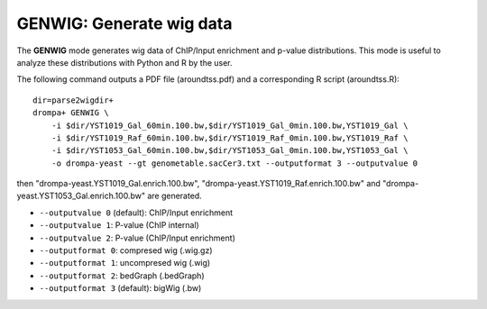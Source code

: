 GENWIG: Generate wig data
-----------------------------------------

The **GENWIG** mode generates wig data of ChIP/Input enrichment and p-value distributions.
This mode is useful to analyze these distributions with Python and R by the user.

The following command outputs a PDF file (aroundtss.pdf) and a corresponding R script (aroundtss.R)::

    dir=parse2wigdir+
    drompa+ GENWIG \
	-i $dir/YST1019_Gal_60min.100.bw,$dir/YST1019_Gal_0min.100.bw,YST1019_Gal \
	-i $dir/YST1019_Raf_60min.100.bw,$dir/YST1019_Raf_0min.100.bw,YST1019_Raf \
	-i $dir/YST1053_Gal_60min.100.bw,$dir/YST1053_Gal_0min.100.bw,YST1053_Gal \
	-o drompa-yeast --gt genometable.sacCer3.txt --outputformat 3 --outputvalue 0

then "drompa-yeast.YST1019_Gal.enrich.100.bw", "drompa-yeast.YST1019_Raf.enrich.100.bw" and "drompa-yeast.YST1053_Gal.enrich.100.bw" are generated.

-  ``--outputvalue 0`` (default): ChIP/Input enrichment
-  ``--outputvalue 1``: P-value (ChIP internal)
-  ``--outputvalue 2``: P-value (ChIP/Input enrichment)

-  ``--outputformat 0``: compresed wig (.wig.gz)
-  ``--outputformat 1``: uncompresed wig (.wig)
-  ``--outputformat 2``: bedGraph (.bedGraph)
-  ``--outputformat 3`` (default): bigWig (.bw)
